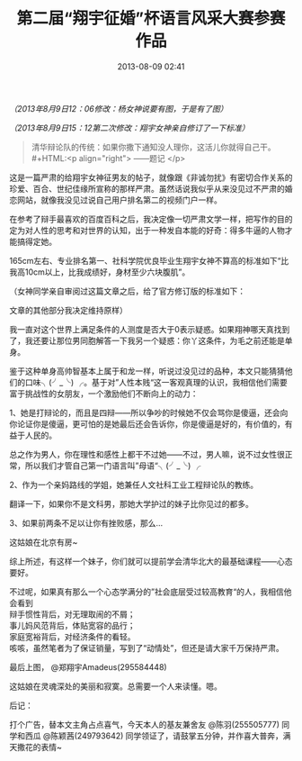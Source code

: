 # -*- mode: Org; org-download-image-dir: "../images"; -*-
#+TITLE: 第二届“翔宇征婚”杯语言风采大赛参赛作品
#+DATE: 2013-08-09 02:41 
#+TAGS: 人人网
#+CATEGORY: 
#+LINK: 
#+DESCRIPTION: 
#+LAYOUT : post


/（2013年8月9日12：06修改：杨女神说要有图，于是有了图）/

/（2013年8月9日15：12第二次修改：翔宇女神亲自修订了一下标准）/

#+BEGIN_QUOTE
清华辩论队的传统：如果你撒下通知没人理你，这活儿你就得自己干。\\
#+HTML:<p align="right"> ——题记 </p>
#+END_QUOTE

这是一篇严肃的给翔宇女神征男友的帖子，就像跟《非诚勿扰》有密切合作关系的珍爱、百合、世纪佳缘所宣称的那样严肃。虽然话说我似乎从来没见过不严肃的婚恋网站，就像我没见过说自己用户排名第二的视频门户一样。

在参考了辩手最喜欢的百度百科之后，我决定像一切严肃文学一样，把写作的目的定为对人性的思考和对世界的认知，出于一种发自本能的好奇：得多牛逼的人物才能搞得定她。

165cm左右、专业排名第一、社科学院优良毕业生翔宇女神不算高的标准如下“比我高10cm以上，比我成绩好，身材至少六块腹肌”。

（女神同学亲自审阅过这篇文章之后，给了官方修订版的标准如下： 

[[../images/郑翔宇的要求.jpg]]

文章的其他部分我决定维持原样）

我一直对这个世界上满足条件的人测度是否大于0表示疑惑。如果翔神哪天真找到了，我还要让那位男同胞解答一下我另一个疑惑：你丫这条件，为毛之前还能是单身。

鉴于这种单身高帅智基本上属于和龙一样，听说过没见过的品种，本文只能猜猜他们的口味╮(╯_╰) ╭。基于对”人性本贱“这一客观真理的认识，我相信他们需要富于挑战性的女朋友，一个激励他们不断向上的动力：

1、她是打辩论的，而且是四辩——所以争吵的时候她不仅会骂你是傻逼，还会向你论证你是傻逼，更可怕的是她最后还会告诉你，你是傻逼是好的，有价值的，有益于人民的。

总之作为男人，你在理性和感性上都干不过她——不过，男人嘛，说不过女性很正常，所以我们才管自己第一门语言叫”母语“╮(╯_╰) ╭

2、作为一个亲妈路线的学姐，她兼任人文社科工业工程辩论队的教练。

翻译一下，如果你不是文科男，那她大学护过的妹子比你见过的都多。

3、如果前两条不足以让你有挫败感，那么…

这姑娘在北京有房~

[[../images/姚明脸.jpg]]


综上所述，有这样一个妹子，你们就可以提前学会清华北大的最基础课程——心态要好。



不过呢，如果真有那么一个心态学满分的”社会底层受过较高教育“的人，我相信他会看到 \\
辩手惯性背后，对无理取闹的不屑；\\ 
事儿妈风范背后，体贴宽容的品行；\\ 
家庭宽裕背后，对经济条件的看轻。\\ 
咳咳，虽然笔者为了保证销量，写到了“动情处”，但还是请大家千万保持严肃。



最后上图， @郑翔宇Amadeus(295584448)

[[../images/郑翔宇.jpg]]

这姑娘在灵魂深处的美丽和寂寞。总需要一个人来读懂。嗯。




后记：

打个广告，替本文主角占点喜气，今天本人的基友兼舍友 @陈羽(255505777) 同学和西瓜 @陈颖茜(249793642) 同学领证了，请鼓掌五分钟，并作喜大普奔，满天撒花的表情~

